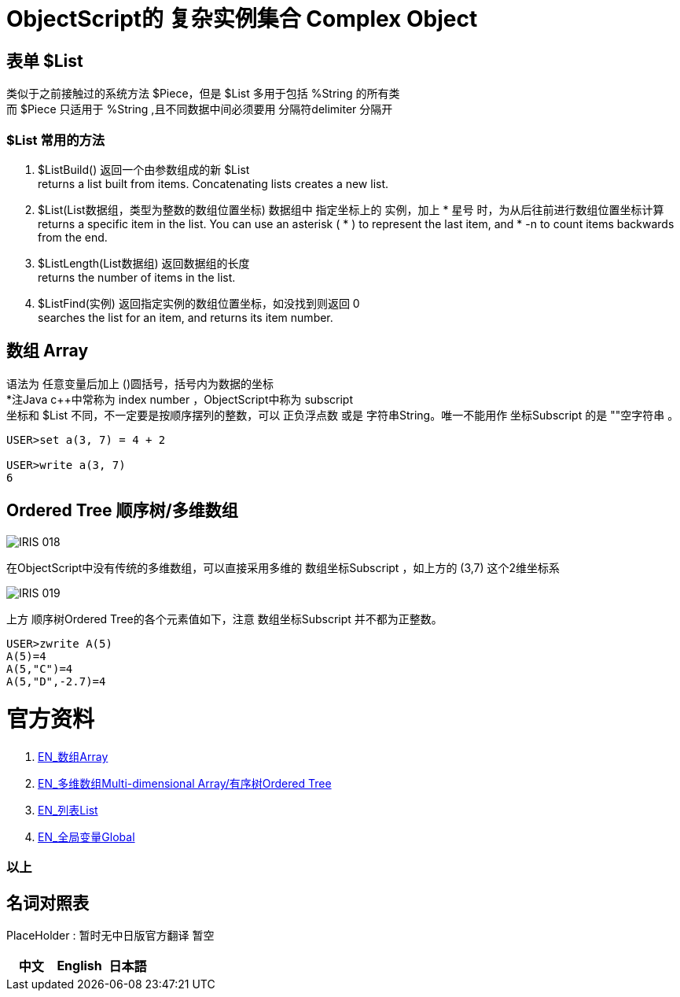 
ifdef::env-github[]
:tip-caption: :bulb:
:note-caption: :information_source:
:important-caption: :heavy_exclamation_mark:
:caution-caption: :fire:
:warning-caption: :warning:
endif::[]
ifndef::imagesdir[:imagesdir: ../Img]


= ObjectScript的 复杂实例集合 Complex Object +

== 表单 $List +
类似于之前接触过的系统方法 $Piece，但是 $List 多用于包括 %String 的所有类 +
而 $Piece 只适用于 %String ,且不同数据中间必须要用 分隔符delimiter 分隔开 +

=== $List 常用的方法 +
1. $ListBuild() 返回一个由参数组成的新 $List +
returns a list built from items. Concatenating lists creates a new list.

2. $List(List数据组，类型为整数的数组位置坐标) 数据组中 指定坐标上的 实例，加上 * 星号 时，为从后往前进行数组位置坐标计算 +
returns a specific item in the list. You can use an asterisk ( * ) to represent the last item, and * -n to count items backwards from the end.

3. $ListLength(List数据组) 返回数据组的长度 +
returns the number of items in the list.

4. $ListFind(实例) 返回指定实例的数组位置坐标，如没找到则返回 0 +
searches the list for an item, and returns its item number.

== 数组 Array +
语法为 任意变量后加上 ()圆括号，括号内为数据的坐标 +
*注Java c++中常称为 index number ，ObjectScript中称为 subscript +
坐标和 $List 不同，不一定要是按顺序摆列的整数，可以 正负浮点数 或是 字符串String。唯一不能用作 坐标Subscript 的是 ""空字符串 。 +
----
USER>set a(3, 7) = 4 + 2

USER>write a(3, 7)
6
----



== Ordered Tree 顺序树/多维数组 +

image::IRIS_018.gif[]

在ObjectScript中没有传统的多维数组，可以直接采用多维的 数组坐标Subscript ，如上方的 (3,7) 这个2维坐标系 +

image::IRIS_019.png[]

上方 顺序树Ordered Tree的各个元素值如下，注意 数组坐标Subscript 并不都为正整数。 +

----
USER>zwrite A(5)
A(5)=4
A(5,"C")=4
A(5,"D",-2.7)=4
----

= 官方资料 +
1. https://docs.intersystems.com/iris20212/csp/docbook/DocBook.UI.Page.cls?KEY=GCOS_mdarrays[EN_数组Array] +
2. https://docs.intersystems.com/iris20212/csp/docbook/DocBook.UI.Page.cls?KEY=TOS_Arrays[EN_多维数组Multi-dimensional Array/有序树Ordered Tree] +
3. https://docs.intersystems.com/iris20212/csp/docbook/DocBook.UI.Page.cls?KEY=TOS_Lists[EN_列表List] +
4. https://docs.intersystems.com/irislatest/csp/docbook/DocBook.UI.Page.cls?KEY=TOS_Global[EN_全局变量Global] +



=== 以上


== 名词对照表
PlaceHolder : 暂时无中日版官方翻译 暂空
[options="header,footer" cols="s,s,s"]
|=======================
|中文|English|日本語
|=======================


    
